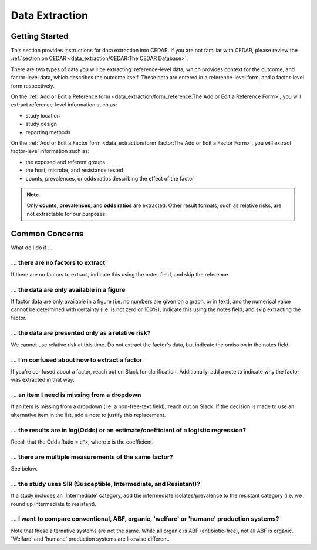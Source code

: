 

Data Extraction
===============

Getting Started
---------------
This section provides instructions for data extraction into CEDAR. If you are not familiar with CEDAR, please review the :ref:`section on CEDAR <data_extraction/CEDAR:The CEDAR Database>`.

There are two types of data you will be extracting: reference-level data, which provides context for the outcome, and factor-level data, which describes the outcome itself. These data are entered in a reference-level form, and a factor-level form respectively.

On the :ref:`Add or Edit a Reference form <data_extraction/form_reference:The Add or Edit a Reference Form>`, you will extract reference-level information such as:

- study location
- study design
- reporting methods

On the :ref:`Add or Edit a Factor form <data_extraction/form_factor:The Add or Edit a Factor Form>`, you will extract factor-level information such as:

- the exposed and referent groups
- the host, microbe, and resistance tested
- counts, prevalences, or odds ratios describing the effect of the factor

.. note:: Only **counts**, **prevalences**, and **odds ratios** are extracted. Other result formats, such as relative risks, are not extractable for our purposes.


Common Concerns
---------------

What do I do if ...

... there are no factors to extract
~~~~~~~~~~~~~~~~~~~~~~~~~~~~~~~~~~~
If there are no factors to extract, indicate this using the notes field, and skip the reference.

... the data are only available in a figure
~~~~~~~~~~~~~~~~~~~~~~~~~~~~~~~~~~~~~~~~~~~
If factor data are only available in a figure (i.e. no numbers are given on a graph, or in text), and the numerical value cannot be determined with certainty (i.e. is not zero or 100%), indicate this using the notes field, and skip extracting the factor.

... the data are presented only as a relative risk?
~~~~~~~~~~~~~~~~~~~~~~~~~~~~~~~~~~~~~~~~~~~~~~~~~~~

We cannot use relative risk at this time. Do not extract the factor's data, but indicate the omission in the notes field.

... I'm confused about how to extract a factor
~~~~~~~~~~~~~~~~~~~~~~~~~~~~~~~~~~~~~~~~~~~~~~
If you're confused about a factor, reach out on Slack for clarification. Additionally, add a note to indicate why the factor was extracted in that way.

... an item I need is missing from a dropdown
~~~~~~~~~~~~~~~~~~~~~~~~~~~~~~~~~~~~~~~~~~~~~
If an item is missing from a dropdown (i.e. a non-free-text field), reach out on Slack. If the decision is made to use an alternative item in the list, add a note to justify this replacement. 

... the results are in log(Odds) or an estimate/coefficient of a logistic regression?
~~~~~~~~~~~~~~~~~~~~~~~~~~~~~~~~~~~~~~~~~~~~~~~~~~~~~~~~~~~~~~~~~~~~~~~~~~~~~~~~~~~~~
Recall that the Odds Ratio = e^x, where x is the coefficient.

... there are multiple measurements of the same factor?
~~~~~~~~~~~~~~~~~~~~~~~~~~~~~~~~~~~~~~~~~~~~~~~~~~~~~~~
See below.

... the study uses SIR (Susceptible, Intermediate, and Resistant)?
~~~~~~~~~~~~~~~~~~~~~~~~~~~~~~~~~~~~~~~~~~~~~~~~~~~~~~~~~~~~~~~~~~

If a study includes an 'Intermediate' category, add the intermediate isolates/prevalence to the resistant category (i.e. we round up intermediate to resistant).

... I want to compare conventional, ABF, organic, 'welfare' or 'humane' production systems?
~~~~~~~~~~~~~~~~~~~~~~~~~~~~~~~~~~~~~~~~~~~~~~~~~~~~~~~~~~~~~~~~~~~~~~~~~~~~~~~~~~~~~~~~~~~

Note that these alternative systems are not the same. While all organic is ABF (antibiotic-free), not all ABF is organic. 'Welfare' and 'humane' production systems are likewise different. 

